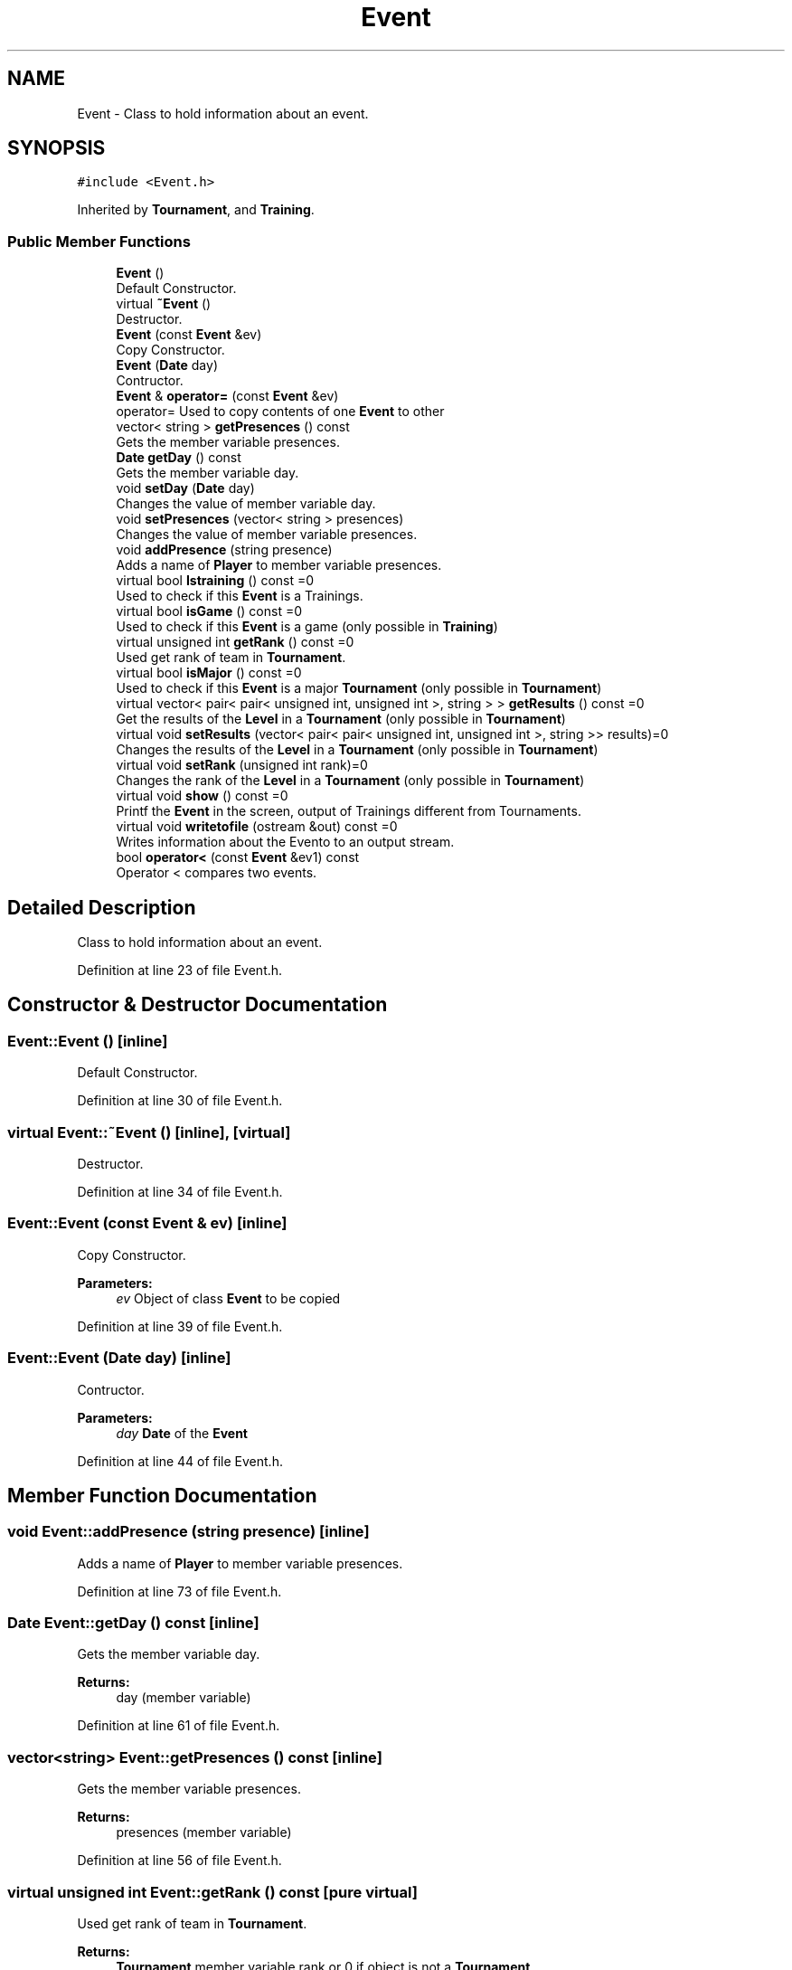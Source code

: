 .TH "Event" 3 "Tue Dec 27 2016" "Version 2" "Projeto AEDA" \" -*- nroff -*-
.ad l
.nh
.SH NAME
Event \- Class to hold information about an event\&.  

.SH SYNOPSIS
.br
.PP
.PP
\fC#include <Event\&.h>\fP
.PP
Inherited by \fBTournament\fP, and \fBTraining\fP\&.
.SS "Public Member Functions"

.in +1c
.ti -1c
.RI "\fBEvent\fP ()"
.br
.RI "Default Constructor\&. "
.ti -1c
.RI "virtual \fB~Event\fP ()"
.br
.RI "Destructor\&. "
.ti -1c
.RI "\fBEvent\fP (const \fBEvent\fP &ev)"
.br
.RI "Copy Constructor\&. "
.ti -1c
.RI "\fBEvent\fP (\fBDate\fP day)"
.br
.RI "Contructor\&. "
.ti -1c
.RI "\fBEvent\fP & \fBoperator=\fP (const \fBEvent\fP &ev)"
.br
.RI "operator= Used to copy contents of one \fBEvent\fP to other "
.ti -1c
.RI "vector< string > \fBgetPresences\fP () const"
.br
.RI "Gets the member variable presences\&. "
.ti -1c
.RI "\fBDate\fP \fBgetDay\fP () const"
.br
.RI "Gets the member variable day\&. "
.ti -1c
.RI "void \fBsetDay\fP (\fBDate\fP day)"
.br
.RI "Changes the value of member variable day\&. "
.ti -1c
.RI "void \fBsetPresences\fP (vector< string > presences)"
.br
.RI "Changes the value of member variable presences\&. "
.ti -1c
.RI "void \fBaddPresence\fP (string presence)"
.br
.RI "Adds a name of \fBPlayer\fP to member variable presences\&. "
.ti -1c
.RI "virtual bool \fBIstraining\fP () const =0"
.br
.RI "Used to check if this \fBEvent\fP is a Trainings\&. "
.ti -1c
.RI "virtual bool \fBisGame\fP () const =0"
.br
.RI "Used to check if this \fBEvent\fP is a game (only possible in \fBTraining\fP) "
.ti -1c
.RI "virtual unsigned int \fBgetRank\fP () const =0"
.br
.RI "Used get rank of team in \fBTournament\fP\&. "
.ti -1c
.RI "virtual bool \fBisMajor\fP () const =0"
.br
.RI "Used to check if this \fBEvent\fP is a major \fBTournament\fP (only possible in \fBTournament\fP) "
.ti -1c
.RI "virtual vector< pair< pair< unsigned int, unsigned int >, string > > \fBgetResults\fP () const =0"
.br
.RI "Get the results of the \fBLevel\fP in a \fBTournament\fP (only possible in \fBTournament\fP) "
.ti -1c
.RI "virtual void \fBsetResults\fP (vector< pair< pair< unsigned int, unsigned int >, string >> results)=0"
.br
.RI "Changes the results of the \fBLevel\fP in a \fBTournament\fP (only possible in \fBTournament\fP) "
.ti -1c
.RI "virtual void \fBsetRank\fP (unsigned int rank)=0"
.br
.RI "Changes the rank of the \fBLevel\fP in a \fBTournament\fP (only possible in \fBTournament\fP) "
.ti -1c
.RI "virtual void \fBshow\fP () const =0"
.br
.RI "Printf the \fBEvent\fP in the screen, output of Trainings different from Tournaments\&. "
.ti -1c
.RI "virtual void \fBwritetofile\fP (ostream &out) const =0"
.br
.RI "Writes information about the Evento to an output stream\&. "
.ti -1c
.RI "bool \fBoperator<\fP (const \fBEvent\fP &ev1) const"
.br
.RI "Operator < compares two events\&. "
.in -1c
.SH "Detailed Description"
.PP 
Class to hold information about an event\&. 
.PP
Definition at line 23 of file Event\&.h\&.
.SH "Constructor & Destructor Documentation"
.PP 
.SS "Event::Event ()\fC [inline]\fP"

.PP
Default Constructor\&. 
.PP
Definition at line 30 of file Event\&.h\&.
.SS "virtual Event::~Event ()\fC [inline]\fP, \fC [virtual]\fP"

.PP
Destructor\&. 
.PP
Definition at line 34 of file Event\&.h\&.
.SS "Event::Event (const \fBEvent\fP & ev)\fC [inline]\fP"

.PP
Copy Constructor\&. 
.PP
\fBParameters:\fP
.RS 4
\fIev\fP Object of class \fBEvent\fP to be copied 
.RE
.PP

.PP
Definition at line 39 of file Event\&.h\&.
.SS "Event::Event (\fBDate\fP day)\fC [inline]\fP"

.PP
Contructor\&. 
.PP
\fBParameters:\fP
.RS 4
\fIday\fP \fBDate\fP of the \fBEvent\fP 
.RE
.PP

.PP
Definition at line 44 of file Event\&.h\&.
.SH "Member Function Documentation"
.PP 
.SS "void Event::addPresence (string presence)\fC [inline]\fP"

.PP
Adds a name of \fBPlayer\fP to member variable presences\&. 
.PP
Definition at line 73 of file Event\&.h\&.
.SS "\fBDate\fP Event::getDay () const\fC [inline]\fP"

.PP
Gets the member variable day\&. 
.PP
\fBReturns:\fP
.RS 4
day (member variable) 
.RE
.PP

.PP
Definition at line 61 of file Event\&.h\&.
.SS "vector<string> Event::getPresences () const\fC [inline]\fP"

.PP
Gets the member variable presences\&. 
.PP
\fBReturns:\fP
.RS 4
presences (member variable) 
.RE
.PP

.PP
Definition at line 56 of file Event\&.h\&.
.SS "virtual unsigned int Event::getRank () const\fC [pure virtual]\fP"

.PP
Used get rank of team in \fBTournament\fP\&. 
.PP
\fBReturns:\fP
.RS 4
\fBTournament\fP member variable rank or 0 if object is not a \fBTournament\fP
.RE
.PP
Pure virtual, to be implemented by derived classes 
.PP
Implemented in \fBTournament\fP, and \fBTraining\fP\&.
.SS "virtual vector<pair<pair<unsigned int, unsigned int>, string > > Event::getResults () const\fC [pure virtual]\fP"

.PP
Get the results of the \fBLevel\fP in a \fBTournament\fP (only possible in \fBTournament\fP) 
.PP
\fBReturns:\fP
.RS 4
Vector with results of games and the Clubs played against, or empty if object is not \fBTournament\fP
.RE
.PP
Pure virtual, to be implemented by derived classes 
.PP
Implemented in \fBTournament\fP, and \fBTraining\fP\&.
.SS "virtual bool Event::isGame () const\fC [pure virtual]\fP"

.PP
Used to check if this \fBEvent\fP is a game (only possible in \fBTraining\fP) 
.PP
\fBReturns:\fP
.RS 4
true if \fBEvent\fP is a game, false if not or if not a \fBTraining\fP
.RE
.PP
Pure virtual, to be implemented by derived classes 
.PP
Implemented in \fBTournament\fP, and \fBTraining\fP\&.
.SS "virtual bool Event::isMajor () const\fC [pure virtual]\fP"

.PP
Used to check if this \fBEvent\fP is a major \fBTournament\fP (only possible in \fBTournament\fP) 
.PP
\fBReturns:\fP
.RS 4
true if \fBEvent\fP is a major \fBTournament\fP, false if not or if not a \fBTraining\fP
.RE
.PP
Pure virtual, to be implemented by derived classes 
.PP
Implemented in \fBTournament\fP, and \fBTraining\fP\&.
.SS "virtual bool Event::Istraining () const\fC [pure virtual]\fP"

.PP
Used to check if this \fBEvent\fP is a Trainings\&. 
.PP
\fBReturns:\fP
.RS 4
true if \fBEvent\fP is Trainings, false if not
.RE
.PP
Pure virtual, to be implemented by derived classes 
.PP
Implemented in \fBTournament\fP, and \fBTraining\fP\&.
.SS "bool Event::operator< (const \fBEvent\fP & ev1) const\fC [inline]\fP"

.PP
Operator < compares two events\&. 
.PP
\fBParameters:\fP
.RS 4
\fIev1\fP \fBEvent\fP to be used for comparison 
.RE
.PP
\fBReturns:\fP
.RS 4
True if *this is sooner than parameter ev1
.RE
.PP
The Events are compared by \fBDate\fP such that an \fBEvent\fP is bigger than another if it happened later 
.PP
Definition at line 134 of file Event\&.h\&.
.SS "\fBEvent\fP& Event::operator= (const \fBEvent\fP & ev)\fC [inline]\fP"

.PP
operator= Used to copy contents of one \fBEvent\fP to other 
.PP
\fBParameters:\fP
.RS 4
\fIev\fP Object of \fBEvent\fP to be copied 
.RE
.PP
\fBReturns:\fP
.RS 4
Object of \fBEvent\fP into which parameter ev was copied
.RE
.PP
Copies all of the member variables 
.PP
Definition at line 51 of file Event\&.h\&.
.SS "void Event::setDay (\fBDate\fP day)\fC [inline]\fP"

.PP
Changes the value of member variable day\&. 
.PP
Definition at line 65 of file Event\&.h\&.
.SS "void Event::setPresences (vector< string > presences)\fC [inline]\fP"

.PP
Changes the value of member variable presences\&. 
.PP
Definition at line 69 of file Event\&.h\&.
.SS "virtual void Event::setRank (unsigned int rank)\fC [pure virtual]\fP"

.PP
Changes the rank of the \fBLevel\fP in a \fBTournament\fP (only possible in \fBTournament\fP) 
.PP
\fBParameters:\fP
.RS 4
\fIrank\fP The rank of the \fBLevel\fP
.RE
.PP
Pure virtual, to be implemented by derived classes 
.PP
Implemented in \fBTournament\fP, and \fBTraining\fP\&.
.SS "virtual void Event::setResults (vector< pair< pair< unsigned int, unsigned int >, string >> results)\fC [pure virtual]\fP"

.PP
Changes the results of the \fBLevel\fP in a \fBTournament\fP (only possible in \fBTournament\fP) 
.PP
\fBParameters:\fP
.RS 4
\fIresults\fP The results of the \fBLevel\fP
.RE
.PP
Pure virtual, to be implemented by derived classes 
.PP
Implemented in \fBTournament\fP, and \fBTraining\fP\&.
.SS "virtual void Event::show () const\fC [pure virtual]\fP"

.PP
Printf the \fBEvent\fP in the screen, output of Trainings different from Tournaments\&. Pure virtual, to be implemented by derived classes 
.PP
Implemented in \fBTournament\fP, and \fBTraining\fP\&.
.SS "virtual void Event::writetofile (ostream & out) const\fC [pure virtual]\fP"

.PP
Writes information about the Evento to an output stream\&. 
.PP
\fBParameters:\fP
.RS 4
\fIout\fP Output Stream to write to
.RE
.PP
Used to output \fBEvent\fP information on a text file 
.PP
Implemented in \fBTournament\fP, and \fBTraining\fP\&.

.SH "Author"
.PP 
Generated automatically by Doxygen for Projeto AEDA from the source code\&.
